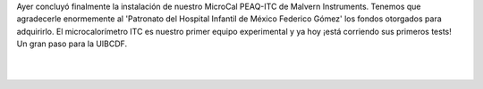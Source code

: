 .. title: ¡El MicroCal PEAQ-ITC está instalado!
.. slug: el-microcal-peaq-itc-esta-instalado
.. date: 2017-07-19 19:54:02 UTC-05:00
.. tags: 
.. category: 
.. link: 
.. description: 
.. type: text

Ayer concluyó finalmente la instalación de nuestro MicroCal PEAQ-ITC de Malvern Instruments. Tenemos que agradecerle enormemente al 'Patronato del Hospital Infantil de México Federico Gómez' los fondos otorgados para adquirirlo. El microcalorímetro ITC es nuestro primer equipo experimental y ya hoy ¡está corriendo sus primeros tests! Un gran paso para la UIBCDF.

|

.. image:: /images/ITC_installation.jpg
   :align: center
   :scale: 100

|
